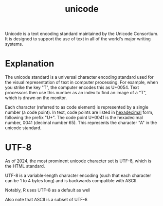 :PROPERTIES:
:ID:       176814ac-f1a6-4033-b96d-5674b9df684a
:END:
#+title: unicode

Unicode is a text encoding standard maintained by the Unicode Consortium. It is designed to support the use of text in all of the world's major writing systems.

* Explanation

The unicode standard is a universal character encoding standard used for the visual representation of text in computer processing. For example, when you strike the key "T", the computer encodes this as U+0054. Text processors then use this number as an index to find an image of a "T", which is drawn on the monitor.

Each character (referred to as code element) is represented by a single number (a code point). In text, code points are listed in [[id:accf6ae8-7296-403c-aaf9-caed90dae25d][hexadecimal]] form, following the prefix "U+". The code point U+0041 is the hexadecimal number, 0041 (decimal number 65). This represents the character "A" in the unicode standard.


* UTF-8
As of 2024, the most prominent unicode character set is UTF-8, which is the HTML standard.

UTF-8 is a variable-length character encoding (such that each character can be 1 to 4 bytes long) and is backwards compatible with ASCII.

Notably, R uses UTF-8 as a default as well

Also note that ASCII is a subset of UTF-8
